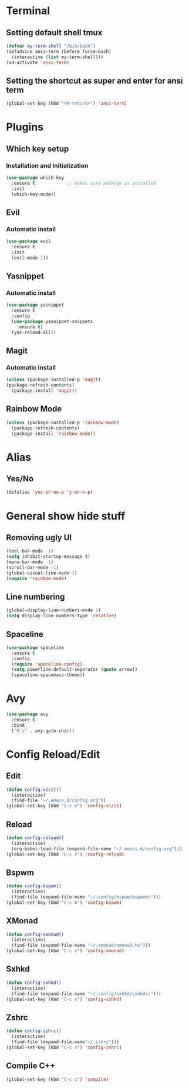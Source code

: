 * Terminal
** Setting default shell tmux
#+BEGIN_SRC emacs-lisp
  (defvar my-term-shell "/bin/bash")
  (defadvice ansi-term (before force-bash)
    (interactive (list my-term-shell)))
  (ad-activate 'ansi-term)
#+END_SRC
** Setting the shortcut as super and enter for ansi term
#+BEGIN_SRC emacs-lisp
  (global-set-key (kbd "<M-return>") 'ansi-term)
#+END_SRC
* Plugins
** Which key setup
*** Installation and Initialization
#+BEGIN_SRC emacs-lisp
  (use-package which-key
    :ensure t            ;; makes sure package is installed
    :init
    (which-key-mode))
#+END_SRC
** Evil
*** Automatic install 
#+BEGIN_SRC emacs-lisp
  (use-package evil
    :ensure t
    :init
    (evil-mode 1))
#+End_SRC
** Yasnippet
*** Automatic install
#+BEGIN_SRC emacs-lisp
  (use-package yasnippet
    :ensure t
    :config
    (use-package yasnippet-snippets
      :ensure t)
    (yas-reload-all))
#+END_SRC
** Magit
*** Automatic install
#+BEGIN_SRC emacs-lisp
  (unless (package-installed-p 'magit)
  (package-refresh-contents)
    (package-install 'magit))
#+END_SRC
** Rainbow Mode
#+BEGIN_SRC emacs-lisp
  (unless (package-installed-p 'rainbow-mode)
    (package-refresh-contents)
    (package-install 'rainbow-mode))
#+END_SRC
* Alias
** Yes/No 
#+BEGIN_SRC emacs-lisp
(defalias 'yes-or-no-p 'y-or-n-p)
#+END_SRC

* General show hide stuff 
** Removing ugly UI
#+BEGIN_SRC emacs-lisp
(tool-bar-mode -1)
(setq inhibit-startup-message t)
(menu-bar-mode -1)
(scroll-bar-mode -1)    
(global-visual-line-mode 1)
(require 'rainbow-mode)
#+END_SRC
** Line numbering
#+BEGIN_SRC emacs-lisp
(global-display-line-numbers-mode 1)
(setq display-line-numbers-type 'relative)
#+END_SRC
** Spaceline
#+BEGIN_SRC emacs-lisp
  (use-package spaceline
    :ensure t
    :config
    (require 'spaceline-config)
    (setq powerline-default-seperator (quote arrow))
    (spaceline-spacemacs-theme))
#+END_SRC
* Avy
#+BEGIN_SRC emacs-lisp
  (use-package avy
    :ensure t
    :bind
    ("M-s" . avy-goto-char))
#+END_SRC
* Config Reload/Edit
** Edit
#+BEGIN_SRC emacs-lisp
  (defun config-visit()
    (interactive)
    (find-file "~/.emacs.d/config.org"))
  (global-set-key (kbd "C-c e") 'config-visit)
#+END_SRC
** Reload
#+BEGIN_SRC emacs-lisp
  (defun config-reload()
    (interactive)
    (org-babel-load-file (expand-file-name "~/.emacs.d/config.org")))
  (global-set-key (kbd "C-c r") 'config-reload)
#+END_SRC
** Bspwm
#+BEGIN_SRC emacs-lisp
  (defun config-bspwm()
    (interactive)
    (find-file (expand-file-name "~/.config/bspwm/bspwmrc")))
  (global-set-key (kbd "C-c b") 'config-bspwm)
#+END_SRC
** XMonad
#+BEGIN_SRC emacs-lisp
  (defun config-xmonad()
    (interactive)
    (find-file (expand-file-name "~/.xmonad/xmonad.hs")))
  (global-set-key (kbd "C-c x") 'config-xmonad)
#+END_SRC
** Sxhkd
#+BEGIN_SRC emacs-lisp
  (defun config-sxhkd()
    (interactive)
    (find-file (expand-file-name "~/.config/sxhkd/sxhkdrc")))
  (global-set-key (kbd "C-c s") 'config-sxhkd)
#+END_SRC
** Zshrc
#+BEGIN_SRC emacs-lisp
  (defun config-zshrc()
    (interactive)
    (find-file (expand-file-name"~/.zshrc")))
  (global-set-key (kbd "C-c z") 'config-zshrc)
#+END_SRC
** Compile C++
#+BEGIN_SRC emacs-lisp
  (global-set-key (kbd "C-c c") 'compile)
#+END_SRC
